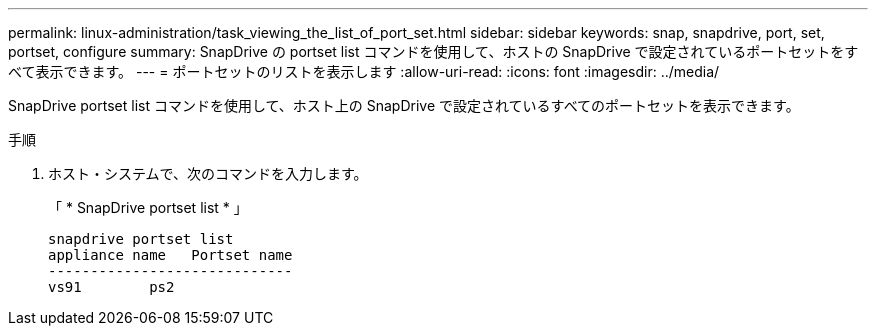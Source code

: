 ---
permalink: linux-administration/task_viewing_the_list_of_port_set.html 
sidebar: sidebar 
keywords: snap, snapdrive, port, set, portset, configure 
summary: SnapDrive の portset list コマンドを使用して、ホストの SnapDrive で設定されているポートセットをすべて表示できます。 
---
= ポートセットのリストを表示します
:allow-uri-read: 
:icons: font
:imagesdir: ../media/


[role="lead"]
SnapDrive portset list コマンドを使用して、ホスト上の SnapDrive で設定されているすべてのポートセットを表示できます。

.手順
. ホスト・システムで、次のコマンドを入力します。
+
「 * SnapDrive portset list * 」

+
[listing]
----
snapdrive portset list
appliance name   Portset name
-----------------------------
vs91        ps2
----

